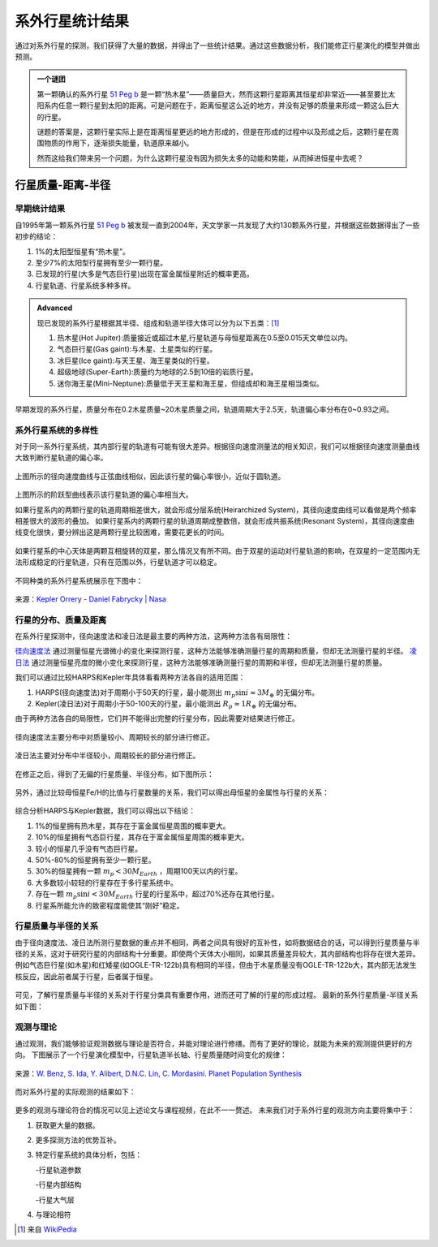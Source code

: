 系外行星统计结果
=================

通过对系外行星的探测，我们获得了大量的数据，并得出了一些统计结果。通过这些数据分析，我们能修正行星演化的模型并做出预测。

.. admonition:: 一个谜团

   第一颗确认的系外行星 `51 Peg b <http://zh.wikipedia.org/zh-cn/%E9%A3%9B%E9%A6%AC%E5%BA%A751b>`_ 是一颗“热木星”——质量巨大，然而这颗行星距离其恒星却非常近——甚至要比太阳系内任意一颗行星到太阳的距离。可是问题在于，距离恒星这么近的地方，并没有足够的质量来形成一颗这么巨大的行星。

   谜题的答案是，这颗行星实际上是在距离恒星更远的地方形成的，但是在形成的过程中以及形成之后，这颗行星在周围物质的作用下，逐渐损失能量，轨道原来越小。

   然而这给我们带来另一个问题，为什么这颗行星没有因为损失太多的动能和势能，从而掉进恒星中去呢？


行星质量-距离-半径
--------------

早期统计结果
~~~~~~~~~~~~~~


自1995年第一颗系外行星 `51 Peg b <http://zh.wikipedia.org/zh-cn/%E9%A3%9B%E9%A6%AC%E5%BA%A751b>`_ 被发现一直到2004年，天文学家一共发现了大约130颗系外行星，并根据这些数据得出了一些初步的结论：

1. 1%的太阳型恒星有“热木星”。

2. 至少7%的太阳型行星拥有至少一颗行星。

3. 已发现的行星(大多是气态巨行星)出现在富金属恒星附近的概率更高。

4. 行星轨道、行星系统多种多样。



.. admonition:: Advanced
   :class: note

   现已发现的系外行星根据其半径、组成和轨道半径大体可以分为以下五类：[1]_

   1. 热木星(Hot Jupiter):质量接近或超过木星,行星轨道与母恒星距离在0.5至0.015天文单位以内。

   2. 气态巨行星(Gas gaint):与木星、土星类似的行星。

   3. 冰巨星(Ice gaint):与天王星、海王星类似的行星。

   4. 超级地球(Super-Earth):质量约为地球的2.5到10倍的岩质行星。

   5. 迷你海王星(Mini-Neptune):质量低于天王星和海王星，但组成却和海王星相当类似。

.. figure:: assets/statistics/The_variety_of_exoplanets.jpg
   :align: center
   :alt: 系外行星的种类


早期发现的系外行星，质量分布在0.2木星质量~20木星质量之间，轨道周期大于2.5天，轨道偏心率分布在0~0.93之间。

.. figure:: assets/statistics/Extrasolar_planets.jpg
   :align: center
   :alt: 早期统计结果概览


系外行星系统的多样性
~~~~~~~~~~~~~~

对于同一系外行星系统，其内部行星的轨道有可能有很大差异。根据径向速度测量法的相关知识，我们可以根据径向速度测量曲线大致判断行星轨道的偏心率。

.. figure:: assets/statistics/small_eccentricity.jpg
   :align: center
   :alt: 小偏心率轨道


上图所示的径向速度曲线与正弦曲线相似，因此该行星的偏心率很小，近似于圆轨道。

.. figure:: assets/statistics/large_eccentricity.jpg
   :align: center
   :alt: 大偏心率轨道


上图所示的阶跃型曲线表示该行星轨道的偏心率相当大。

如果行星系内的两颗行星的轨道周期相差很大，就会形成分层系统(Heirarchized System)，其径向速度曲线可以看做是两个频率相差很大的波形的叠加。
如果行星系内的两颗行星的轨道周期成整数倍，就会形成共振系统(Resonant System)，其径向速度曲线变化很快，要分辨出这是两颗行星比较困难，需要花更长的时间。

.. figure:: assets/statistics/different_curves.jpg
   :align: center
   :alt: 不同曲线形状


如果行星系的中心天体是两颗互相旋转的双星，那么情况又有所不同。由于双星的运动对行星轨道的影响，在双星的一定范围内无法形成稳定的行星轨道，只有在范围以外，行星轨道才可以稳定。

.. figure:: assets/statistics/Planets_in_binaries.jpg
   :align: center
   :alt: 双星中的行星


不同种类的系外行星系统展示在下图中：


.. figure:: assets/statistics/The_Kepler_Orrery.gif
   :align: center
   :alt: 多种行星系统

.. figure:: assets/statistics/The_Kepler_Orrery2.gif
   :align: center

   来源：`Kepler Orrery - Daniel Fabrycky | Nasa <http://kepler.nasa.gov/multimedia/animations/scienceconcepts/?ImageID=136>`_


行星的分布、质量及距离
~~~~~~~~~~~~~~

在系外行星探测中，径向速度法和凌日法是最主要的两种方法，这两种方法各有局限性：

`径向速度法 <http://exoplanets.readthedocs.org/zh_CN/latest/detection.html#id2>`_ 通过测量恒星光谱微小的变化来探测行星，这种方法能够准确测量行星的周期和质量，但却无法测量行星的半径。 `凌日法 <http://exoplanets.readthedocs.org/zh_CN/latest/detection.html#id7>`_ 通过测量恒星亮度的微小变化来探测行星，这种方法能够准确测量行星的周期和半径，但却无法测量行星的质量。

我们可以通过比较HARPS和Kepler年具体看看两种方法各自的适用范围：

1. HARPS(径向速度法)对于周期小于50天的行星，最小能测出 :math:`m_p \sin i \approx 3M_{\oplus}` 的无偏分布。

2. Kepler(凌日法)对于周期小于50-100天的行星，最小能测出 :math:`R_p \approx 1R_{\oplus}` 的无偏分布。

由于两种方法各自的局限性，它们并不能得出完整的行星分布，因此需要对结果进行修正。

.. figure:: assets/statistics/Correction1.jpg
   :align: center
   :alt: 分布修正1

.. figure:: assets/statistics/Correction2.jpg
   :align: center
   :alt: 分布修正2

   径向速度法主要分布中对质量较小、周期较长的部分进行修正。


.. figure:: assets/statistics/Correction3.jpg
   :align: center
   :alt: 分布修正3

   凌日法主要对分布中半径较小，周期较长的部分进行修正。


在修正之后，得到了无偏的行星质量、半径分布，如下图所示：

.. figure:: assets/statistics/Unbiased_distribution.jpg
   :align: center
   :alt: 无偏分布


另外，通过比较母恒星Fe/H的比值与行星数量的关系，我们可以得出母恒星的金属性与行星的关系：

.. figure:: assets/statistics/Metallicity.jpg
   :align: center
   :alt: 金属性


综合分析HARPS与Kepler数据，我们可以得出以下结论：

1. 1%的恒星拥有热木星，其存在于富金属恒星周围的概率更大。

2. 10%的恒星拥有气态巨行星，其存在于富金属恒星周围的概率更大。

3. 较小的恒星几乎没有气态巨行星。

4. 50%-80%的恒星拥有至少一颗行星。

5. 30%的恒星拥有一颗 :math:`m_p < 30M_{Earth}` ，周期100天以内的行星。

6. 大多数较小较轻的行星存在于多行星系统中。

7. 存在一颗 :math:`m_p \sin i < 30M_{Earth}` 行星的行星系中，超过70%还存在其他行星。

8. 行星系所能允许的致密程度能使其“刚好”稳定。


行星质量与半径的关系
~~~~~~~~~~~~~~

由于径向速度法、凌日法所测行星数据的重点并不相同，两者之间具有很好的互补性，如将数据结合的话，可以得到行星质量与半径的关系，这对于研究行星的内部结构十分重要。即使两个天体大小相同，如果其质量差异较大，其内部结构也将存在很大差异。例如气态巨行星(如木星)和红矮星(如OGLE-TR-122b)具有相同的半径，但由于木星质量没有OGLE-TR-122b大，其内部无法发生核反应，因此前者属于行星，后者属于恒星。

.. figure:: assets/statistics/Mass_and_radius.jpg
   :align: center
   :alt: 红矮星与木星


可见，了解行星质量与半径的关系对于行星分类具有重要作用，进而还可了解的行星的形成过程。
最新的系外行星质量-半径关系如下图：

.. figure:: assets/statistics/Mass-radius.jpg
   :align: center
   :alt: 质量与半径关系


观测与理论
~~~~~~~~~~~~~~

通过观测，我们能够验证观测数据与理论是否符合，并能对理论进行修缮。而有了更好的理论，就能为未来的观测提供更好的方向。
下图展示了一个行星演化模型中，行星轨道半长轴、行星质量随时间变化的规律：

.. figure:: assets/statistics/Synthesis.gif
   :align: center
   :alt: 模拟

   来源：`W. Benz, S. Ida, Y. Alibert, D.N.C. Lin, C. Mordasini. Planet Population Synthesis <http://arxiv.org/abs/1402.7086>`_


而对系外行星的实际观测的结果如下：

.. figure:: assets/statistics/observation.jpg
   :align: center
   :alt: 实际观测


更多的观测与理论符合的情况可以见上述论文与课程视频，在此不一一赘述。
未来我们对于系外行星的观测方向主要将集中于：

1. 获取更大量的数据。

2. 更多探测方法的优势互补。

3. 特定行星系统的具体分析，包括：

   -行星轨道参数

   -行星内部结构

   -行星大气层

4. 与理论相符



.. [1] 来自 `WikiPedia <http://zh.wikipedia.org/wiki/Template:%E7%B3%BB%E5%A4%96%E8%A1%8C%E6%98%9F>`_
